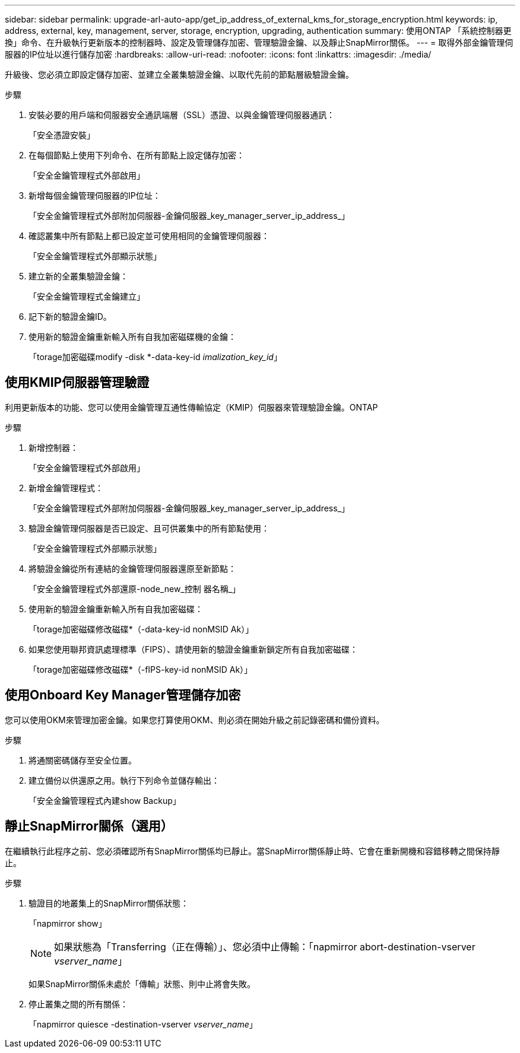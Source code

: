 ---
sidebar: sidebar 
permalink: upgrade-arl-auto-app/get_ip_address_of_external_kms_for_storage_encryption.html 
keywords: ip, address, external, key, management, server, storage, encryption, upgrading, authentication 
summary: 使用ONTAP 「系統控制器更換」命令、在升級執行更新版本的控制器時、設定及管理儲存加密、管理驗證金鑰、以及靜止SnapMirror關係。 
---
= 取得外部金鑰管理伺服器的IP位址以進行儲存加密
:hardbreaks:
:allow-uri-read: 
:nofooter: 
:icons: font
:linkattrs: 
:imagesdir: ./media/


[role="lead"]
升級後、您必須立即設定儲存加密、並建立全叢集驗證金鑰、以取代先前的節點層級驗證金鑰。

.步驟
. 安裝必要的用戶端和伺服器安全通訊端層（SSL）憑證、以與金鑰管理伺服器通訊：
+
「安全憑證安裝」

. 在每個節點上使用下列命令、在所有節點上設定儲存加密：
+
「安全金鑰管理程式外部啟用」

. 新增每個金鑰管理伺服器的IP位址：
+
「安全金鑰管理程式外部附加伺服器-金鑰伺服器_key_manager_server_ip_address_」

. 確認叢集中所有節點上都已設定並可使用相同的金鑰管理伺服器：
+
「安全金鑰管理程式外部顯示狀態」

. 建立新的全叢集驗證金鑰：
+
「安全金鑰管理程式金鑰建立」

. 記下新的驗證金鑰ID。
. 使用新的驗證金鑰重新輸入所有自我加密磁碟機的金鑰：
+
「torage加密磁碟modify -disk *-data-key-id _imalization_key_id_」





== 使用KMIP伺服器管理驗證

利用更新版本的功能、您可以使用金鑰管理互通性傳輸協定（KMIP）伺服器來管理驗證金鑰。ONTAP

.步驟
. 新增控制器：
+
「安全金鑰管理程式外部啟用」

. 新增金鑰管理程式：
+
「安全金鑰管理程式外部附加伺服器-金鑰伺服器_key_manager_server_ip_address_」

. 驗證金鑰管理伺服器是否已設定、且可供叢集中的所有節點使用：
+
「安全金鑰管理程式外部顯示狀態」

. 將驗證金鑰從所有連結的金鑰管理伺服器還原至新節點：
+
「安全金鑰管理程式外部還原-node_new_控制 器名稱_」

. 使用新的驗證金鑰重新輸入所有自我加密磁碟：
+
「torage加密磁碟修改磁碟*（-data-key-id nonMSID Ak）」

. 如果您使用聯邦資訊處理標準（FIPS）、請使用新的驗證金鑰重新鎖定所有自我加密磁碟：
+
「torage加密磁碟修改磁碟*（-fIPS-key-id nonMSID Ak）」





== 使用Onboard Key Manager管理儲存加密

您可以使用OKM來管理加密金鑰。如果您打算使用OKM、則必須在開始升級之前記錄密碼和備份資料。

.步驟
. 將通關密碼儲存至安全位置。
. 建立備份以供還原之用。執行下列命令並儲存輸出：
+
「安全金鑰管理程式內建show Backup」





== 靜止SnapMirror關係（選用）

在繼續執行此程序之前、您必須確認所有SnapMirror關係均已靜止。當SnapMirror關係靜止時、它會在重新開機和容錯移轉之間保持靜止。

.步驟
. 驗證目的地叢集上的SnapMirror關係狀態：
+
「napmirror show」

+
[NOTE]
====
如果狀態為「Transferring（正在傳輸）」、您必須中止傳輸：「napmirror abort-destination-vserver _vserver_name_」

====
+
如果SnapMirror關係未處於「傳輸」狀態、則中止將會失敗。

. 停止叢集之間的所有關係：
+
「napmirror quiesce -destination-vserver _vserver_name_」


